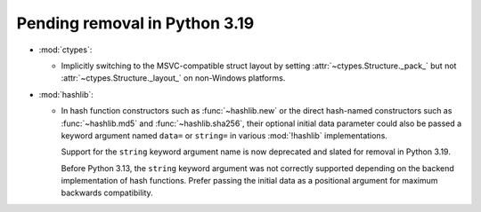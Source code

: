 Pending removal in Python 3.19
------------------------------

* :mod:`ctypes`:

  * Implicitly switching to the MSVC-compatible struct layout by setting
    :attr:`~ctypes.Structure._pack_` but not :attr:`~ctypes.Structure._layout_`
    on non-Windows platforms.

* :mod:`hashlib`:

  - In hash function constructors such as :func:`~hashlib.new` or the
    direct hash-named constructors such as :func:`~hashlib.md5` and
    :func:`~hashlib.sha256`, their optional initial data parameter could
    also be passed a keyword argument named ``data=`` or ``string=`` in
    various :mod:`!hashlib` implementations.

    Support for the ``string`` keyword argument name is now deprecated
    and slated for removal in Python 3.19.

    Before Python 3.13, the ``string`` keyword argument was not correctly
    supported depending on the backend implementation of hash functions.
    Prefer passing the initial data as a positional argument for maximum
    backwards compatibility.
